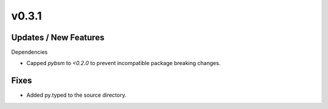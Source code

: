 v0.3.1
======

Updates / New Features
----------------------

Dependencies

* Capped `pybsm` to `<0.2.0` to prevent incompatible package breaking changes.

Fixes
-----

* Added py.typed to the source directory.
